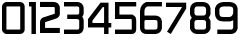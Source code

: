 SplineFontDB: 3.0
FontName: Untitled1
FullName: Untitled1
FamilyName: Untitled1
Weight: Regular
Copyright: Copyright (c) 2017, Daniel
UComments: "2017-12-1: Created with FontForge (http://fontforge.org)"
Version: 001.000
ItalicAngle: 0
UnderlinePosition: -100
UnderlineWidth: 50
Ascent: 800
Descent: 200
InvalidEm: 0
LayerCount: 2
Layer: 0 0 "Back" 1
Layer: 1 0 "Fore" 0
XUID: [1021 977 1050074966 32262]
StyleMap: 0x0000
FSType: 0
OS2Version: 0
OS2_WeightWidthSlopeOnly: 0
OS2_UseTypoMetrics: 1
CreationTime: 1512124779
ModificationTime: 1512146309
OS2TypoAscent: 0
OS2TypoAOffset: 1
OS2TypoDescent: 0
OS2TypoDOffset: 1
OS2TypoLinegap: 90
OS2WinAscent: 0
OS2WinAOffset: 1
OS2WinDescent: 0
OS2WinDOffset: 1
HheadAscent: 0
HheadAOffset: 1
HheadDescent: 0
HheadDOffset: 1
Lookup: 258 0 0 "Pairwise Positioning (kerning) lookup 0" { } ['    ' ('DFLT' <'dflt' > ) ]
DEI: 91125
Encoding: ISO8859-1
UnicodeInterp: none
NameList: AGL For New Fonts
DisplaySize: -48
AntiAlias: 1
FitToEm: 0
WinInfo: 48 16 4
BeginChars: 256 10

StartChar: zero
Encoding: 48 48 0
Width: 666
VWidth: 0
Flags: HW
LayerCount: 2
Fore
SplineSet
151.825195312 777.83203125 m 5
 509.797851562 777.815429688 l 5
 512.186523438 777.59375 l 6
 542.52734375 775.012695312 572.723632812 759.970703125 590.075195312 738.32421875 c 4
 607.423828125 716.677734375 612.7890625 694.159179688 616.110351562 676.274414062 c 6
 616.999023438 671.286132812 l 5
 616.999023438 108.057617188 l 5
 616.77734375 105.458007812 l 6
 614.799804688 83.7578125 607.25 58.48046875 589.005859375 37.9833984375 c 4
 570.762695312 17.4873046875 544.33984375 5.33203125 516.758789062 0.666015625 c 6
 512.204101562 0 l 5
 154.21875 0 l 5
 149.442382812 0.888671875 l 6
 98.1728515625 10.1357421875 63.6083984375 55.470703125 52.02734375 95.048828125 c 6
 49.6396484375 102.646484375 l 5
 49.6396484375 672.16796875 l 5
 50.939453125 677.811523438 l 6
 60.1767578125 721.112304688 97.26953125 763.1640625 144.8828125 775.876953125 c 6
 151.825195312 777.83203125 l 5
503.517578125 668.91796875 m 4
 503.294921875 669.140625 503.961914062 666.985351562 503.961914062 666.962890625 c 6
 502.850585938 666.962890625 l 6
 510.637695312 666.296875 504.75 667.407226562 503.517578125 668.91796875 c 4
171.786132812 666.751953125 m 5
 171.77734375 666.7265625 l 6
 163.212890625 664.571289062 162.157226562 663.849609375 160.712890625 655.662109375 c 6
 160.712890625 122.807617188 l 6
 162.634765625 115.256835938 163.012695312 111.869140625 168.311523438 111.090820312 c 6
 502.212890625 111.090820312 l 6
 503.046875 111.53515625 506.45703125 112.646484375 505.901367188 111.979492188 c 4
 505.901367188 111.944335938 506.159179688 112.017578125 506.123046875 111.979492188 c 4
 504.801757812 110.491210938 505.568359375 109.569335938 506.123046875 115.66796875 c 6
 505.901367188 111.979492188 l 5
 505.901367188 659.586914062 l 6
 504.834960938 663.497070312 504.143554688 666.529296875 504.16796875 666.751953125 c 6
 171.786132812 666.751953125 l 5
EndSplineSet
Validated: 524293
EndChar

StartChar: one
Encoding: 49 49 1
Width: 272
VWidth: 0
Flags: HW
LayerCount: 2
Fore
SplineSet
50.080078125 777.826171875 m 5
 105.619140625 777.826171875 l 5
 222.998046875 777.826171875 l 5
 222.998046875 55.54296875 l 5
 222.998046875 0 l 5
 111.911132812 0 l 5
 111.911132812 55.54296875 l 5
 111.911132812 666.739257812 l 5
 105.624023438 666.739257812 l 5
 50.080078125 666.739257812 l 5
 50.080078125 777.826171875 l 5
EndSplineSet
Validated: 524289
EndChar

StartChar: two
Encoding: 50 50 2
Width: 596
VWidth: 0
Flags: HW
LayerCount: 2
Fore
SplineSet
50.267578125 782.776367188 m 5
 113.768554688 782.8046875 l 5
 397.646484375 782.8046875 l 5
 400.200195312 782.5859375 l 6
 435.341796875 779.580078125 469.239257812 768.661132812 495.891601562 746.142578125 c 4
 522.541015625 723.624023438 538.7109375 691.200195312 544.908203125 659.188476562 c 6
 546 653.219726562 l 5
 546 472.4921875 l 5
 545.344726562 468.225585938 l 6
 538.002929688 416.284179688 493.9453125 380.321289062 459.670898438 366.56640625 c 6
 457.75 365.693359375 l 5
 177.494140625 273.837890625 l 5
 177.494140625 128.0625 l 5
 482.471679688 128.0625 l 5
 545.983398438 128.0625 l 5
 545.983398438 1.041015625 l 5
 482.471679688 1.041015625 l 5
 50.259765625 1.041015625 l 5
 50.259765625 276.608398438 l 5
 50.259765625 277.044921875 l 6
 50.8095703125 306.141601562 60.708984375 335.94140625 77.966796875 356.11328125 c 4
 95.2236328125 376.284179688 114.318359375 384.849609375 125.06640625 390 c 6
 128.907226562 391.702148438 l 5
 416.409179688 485.901367188 l 5
 412.361328125 484.407226562 l 6
 425.073242188 489.502929688 419.627929688 484.701171875 418.973632812 485.68359375 c 6
 418.973632812 637.42578125 l 6
 417.315429688 643.805664062 415.678710938 647.395507812 413.856445312 648.934570312 c 4
 411.713867188 650.74609375 405.520507812 654.259765625 389.984375 655.754882812 c 6
 113.779296875 655.754882812 l 5
 50.267578125 655.754882812 l 5
 50.267578125 782.776367188 l 5
180.059570312 275.33203125 m 6
 177.506835938 274.241210938 l 5
 177.506835938 274.459960938 l 6
 178.37890625 274.895507812 176.12109375 273.477539062 180.059570312 275.33203125 c 6
EndSplineSet
Validated: 524293
EndChar

StartChar: three
Encoding: 51 51 3
Width: 591
VWidth: 0
Flags: HW
LayerCount: 2
Fore
SplineSet
50.3701171875 777.752929688 m 5
 105.8828125 777.8515625 l 5
 394.197265625 777.8515625 l 5
 398.158203125 777.185546875 l 6
 430.559570312 772.474609375 463.286132812 762.250976562 490.743164062 739.245117188 c 4
 518.201171875 716.240234375 536.541992188 680.66015625 541.541015625 641.608398438 c 6
 541.99609375 637.932617188 l 5
 541.99609375 492.772460938 l 5
 539.5859375 484.963867188 l 6
 532.932617188 462.896484375 522.637695312 440.123046875 506.1796875 419.874023438 c 4
 507.120117188 418.875 508.311523438 418.052734375 509.221679688 417.052734375 c 4
 533.760742188 389.219726562 541.763671875 353.91015625 541.997070312 325.55859375 c 6
 541.997070312 325.224609375 l 5
 541.997070312 143.384765625 l 5
 541.763671875 140.397460938 l 6
 537.825195312 102.768554688 523.943359375 66.330078125 496.418945312 40.12109375 c 4
 468.893554688 13.9150390625 431.350585938 1.6767578125 392.698242188 0 c 6
 391.434570312 0 l 5
 105.931640625 0 l 5
 50.3701171875 0 l 5
 50.3701171875 111.06640625 l 5
 105.931640625 111.06640625 l 5
 388.392578125 111.06640625 l 6
 407.602539062 112.06640625 415.526367188 116.54296875 419.84765625 120.65234375 c 4
 424.1015625 124.702148438 428.689453125 132.833984375 430.868164062 151.016601562 c 6
 430.868164062 324.762695312 l 6
 430.801757812 336.62890625 429.986328125 338.828125 425.931640625 343.415039062 c 4
 422.204101562 347.645507812 407.783203125 356.395507812 380.98828125 363.79296875 c 6
 186.405273438 363.79296875 l 5
 130.84375 363.79296875 l 5
 130.84375 474.918945312 l 5
 186.405273438 474.918945312 l 5
 385.751953125 474.918945312 l 6
 404.8515625 476.474609375 411.359375 480.583984375 417.03515625 485.9375 c 4
 421.877929688 490.508789062 426.513671875 500.244140625 430.868164062 512.396484375 c 6
 430.868164062 628.459960938 l 6
 428.62890625 644.044921875 425.23828125 649.17578125 419.618164062 653.885742188 c 4
 413.9609375 658.62109375 402.061523438 663.774414062 383.62890625 666.684570312 c 6
 105.932617188 666.684570312 l 5
 50.3701171875 666.684570312 l 5
 50.3701171875 777.752929688 l 5
EndSplineSet
Validated: 524289
EndChar

StartChar: four
Encoding: 52 52 4
Width: 681
VWidth: 0
Flags: HW
LayerCount: 2
Fore
SplineSet
362.7734375 777.830078125 m 1
 563.229492188 777.830078125 l 1
 563.229492188 269.284179688 l 1
 576.43359375 269.284179688 l 1
 632 269.284179688 l 1
 632 158.150390625 l 1
 576.43359375 158.150390625 l 1
 563.229492188 158.150390625 l 1
 563.229492188 55.56640625 l 1
 563.229492188 0 l 1
 452.151367188 0 l 1
 452.151367188 55.56640625 l 1
 452.151367188 158.150390625 l 1
 50.3203125 158.150390625 l 1
 50.3203125 367.330078125 l 1
 362.7734375 777.830078125 l 1
417.880859375 666.750976562 m 1
 161.397460938 329.7890625 l 1
 161.397460938 269.284179688 l 1
 452.151367188 269.284179688 l 1
 452.151367188 666.750976562 l 1
 417.880859375 666.750976562 l 1
EndSplineSet
Validated: 524289
EndChar

StartChar: five
Encoding: 53 53 5
Width: 630
VWidth: 0
Flags: HW
LayerCount: 2
Fore
SplineSet
50.169921875 777.790039062 m 1
 525.108398438 777.828125 l 1
 580.651367188 777.828125 l 1
 580.651367188 666.741210938 l 1
 525.108398438 666.741210938 l 1
 161.2578125 666.741210938 l 1
 161.2578125 474.944335938 l 1
 478.245117188 474.944335938 l 1
 487.353515625 471.689453125 l 2
 529.563476562 456.528320312 560.483398438 422.21875 571.102539062 389.676757812 c 0
 581.72265625 357.134765625 579.323242188 330.5390625 580.43359375 312.870117188 c 2
 580.65625 311.348632812 l 1
 580.65625 124.974609375 l 1
 580.43359375 129.529296875 l 2
 583.264648438 94.3505859375 575.672851562 58.1494140625 551.794921875 33.1962890625 c 0
 527.916015625 8.2431640625 497.026367188 1.5888671875 471.951171875 0 c 2
 470.21875 0 l 1
 105.716796875 0 l 1
 50.173828125 0 l 1
 50.173828125 111.087890625 l 1
 105.716796875 111.087890625 l 1
 468.484375 111.087890625 l 1
 465.018554688 110.865234375 l 2
 475.661132812 111.521484375 475.23828125 113.631835938 471.739257812 109.9765625 c 0
 468.240234375 106.323242188 471.1171875 104.017578125 469.784179688 120.607421875 c 2
 469.5625 122.774414062 l 1
 469.5625 306.109375 l 2
 468.040039062 331.12109375 467.518554688 348.767578125 465.440429688 355.14453125 c 0
 463.963867188 359.666015625 459.630859375 361.3984375 454.376953125 363.8203125 c 2
 50.169921875 363.8203125 l 1
 50.169921875 777.790039062 l 1
EndSplineSet
Validated: 524325
EndChar

StartChar: six
Encoding: 54 54 6
Width: 648
VWidth: 0
Flags: HW
LayerCount: 2
Fore
SplineSet
206.856445312 777.39453125 m 5
 542.45703125 777.515625 l 5
 597.959960938 777.515625 l 5
 597.959960938 666.52734375 l 5
 542.45703125 666.52734375 l 5
 235.501953125 666.52734375 l 6
 188.686523438 646.712890625 164.846679688 623.526367188 161.059570312 555.236328125 c 6
 161.059570312 453.705078125 l 5
 189.756835938 453.705078125 l 6
 194.521484375 454.038085938 199.307617188 453.7265625 204.106445312 453.705078125 c 6
 435.930664062 453.705078125 l 5
 438.973632812 453.372070312 l 6
 468.9375 450.224609375 502.765625 444.9375 534.8828125 423.640625 c 4
 567 402.344726562 591.1953125 362.904296875 597.559570312 316.942382812 c 6
 598.00390625 313.2109375 l 5
 598.00390625 137.520507812 l 5
 596.682617188 131.66796875 l 6
 587.837890625 90.810546875 565.854492188 55.7001953125 535.95703125 33.865234375 c 4
 506.059570312 12.02734375 471.795898438 3.3427734375 438.5546875 0 c 6
 435.911132812 -0.3330078125 l 5
 218.149414062 -0.3330078125 l 6
 176.997070312 -0.7470703125 137.108398438 8.0107421875 105.537109375 32.6689453125 c 4
 73.966796875 57.330078125 55.9755859375 95.7626953125 50.6669921875 136.099609375 c 6
 50 139.831054688 l 5
 50 342.443359375 l 5
 50 453.504882812 l 5
 50 559.571289062 l 5
 50.22265625 561.125976562 l 6
 55.94921875 664.534179688 116.034179688 740.845703125 196.87109375 773.262695312 c 6
 206.856445312 777.39453125 l 5
193.7109375 342.4453125 m 5
 193.669921875 342.448242188 l 6
 182.89453125 341.37109375 176.518554688 338.739257812 173.409179688 336.362304688 c 4
 168.831054688 332.87890625 163.533203125 326.852539062 161.01171875 304.451171875 c 6
 161.01171875 149.595703125 l 6
 163.681640625 131.380859375 168.135742188 124.696289062 173.811523438 120.264648438 c 4
 179.690429688 115.676757812 191.994140625 110.401367188 216.80078125 110.734375 c 6
 217.244140625 110.734375 l 5
 428.750976562 110.734375 l 6
 448.853515625 112.981445312 462.745117188 117.923828125 470.420898438 123.533203125 c 4
 477.741210938 128.883789062 482.772460938 136.377929688 486.893554688 152.8046875 c 6
 486.893554688 302.955078125 l 6
 483.846679688 322.711914062 480.0703125 326.521484375 473.461914062 330.908203125 c 4
 466.797851562 335.325195312 450.794921875 339.913085938 428.979492188 342.4453125 c 6
 193.7109375 342.4453125 l 5
EndSplineSet
Validated: 524321
EndChar

StartChar: seven
Encoding: 55 55 7
Width: 605
VWidth: 0
Flags: HW
LayerCount: 2
Fore
SplineSet
50.009765625 782.359375 m 5
 104.419921875 782.358398438 l 5
 555.00390625 782.358398438 l 5
 555.00390625 633.368164062 l 5
 197.086914062 46.333984375 l 5
 168.819335938 0 l 5
 75.939453125 56.53515625 l 5
 104.20703125 103.081054688 l 5
 446.18359375 663.973632812 l 5
 446.18359375 673.5390625 l 5
 104.419921875 673.5390625 l 5
 50.009765625 673.5390625 l 5
 50.009765625 782.359375 l 5
EndSplineSet
Validated: 524289
EndChar

StartChar: eight
Encoding: 56 56 8
Width: 613
VWidth: 0
Flags: HW
LayerCount: 2
Fore
SplineSet
220.572265625 777.607421875 m 5
 381.631835938 777.608398438 l 5
 384.674804688 777.1640625 l 6
 414.858398438 773.65234375 452.205078125 768.854492188 487.91796875 745.083007812 c 4
 523.630859375 721.310546875 550.782226562 678.772460938 561.892578125 623.359375 c 6
 563.002929688 617.962890625 l 5
 563.002929688 486.313476562 l 5
 560.193359375 477.818359375 l 6
 550.29296875 447.530273438 535.1484375 421.602539062 516.232421875 400.6875 c 4
 535.787109375 380.21875 550.173828125 355.21875 559.791015625 328.376953125 c 6
 563.000976562 319.315429688 l 5
 563.000976562 134.291992188 l 5
 559.791015625 125.396484375 l 6
 547.858398438 91.5615234375 528.8046875 57.9033203125 496.891601562 33.6298828125 c 4
 464.98046875 9.3623046875 422.25390625 -2.287109375 375.62890625 0 c 6
 221.826171875 0 l 5
 220.559570312 0 l 6
 145.736328125 3.4833984375 77.7958984375 51.9443359375 53.09765625 126.2578125 c 6
 50.2880859375 134.919921875 l 5
 50.2880859375 318.853515625 l 5
 53.275390625 327.515625 l 6
 63.392578125 357.342773438 78.3955078125 381.970703125 96.375 401.376953125 c 4
 76.1669921875 423.0703125 60.6806640625 449.776367188 52.185546875 480.225585938 c 6
 50.23046875 487.56640625 l 5
 50.23046875 618.186523438 l 5
 51.3857421875 623.583984375 l 6
 59.208984375 661.111328125 74.4091796875 698.017578125 102.978515625 726.825195312 c 4
 131.546875 755.6328125 172.3046875 773.1875 217.928710938 777.384765625 c 6
 220.572265625 777.607421875 l 5
227.45703125 666.557617188 m 6
 202.559570312 664.116210938 190.875976562 657.546875 181.947265625 648.540039062 c 4
 173.34375 639.86328125 166.287109375 625.0390625 161.345703125 603.430664062 c 6
 161.345703125 508.223632812 l 6
 173.571289062 466.399414062 185.1640625 456.311523438 225.96484375 453.990234375 c 6
 377.127929688 453.990234375 l 6
 399.134765625 454.499023438 413.741210938 458.865234375 424.646484375 466.328125 c 4
 434.619140625 473.157226562 443.678710938 486.033203125 451.963867188 508.393554688 c 6
 451.963867188 603.66015625 l 6
 444.958984375 635.658203125 436.237304688 646.263671875 426.59765625 652.671875 c 4
 416.858398438 659.150390625 398.775390625 663.493164062 373.684570312 666.557617188 c 6
 227.45703125 666.557617188 l 6
226.791015625 342.942382812 m 5
 226.767578125 342.934570312 l 6
 206.510742188 341.512695312 193.72265625 338.314453125 185.16015625 332.950195312 c 4
 177.546875 328.184570312 169.526367188 317.192382812 161.286132812 296.280273438 c 6
 161.286132812 159.178710938 l 6
 174.130859375 122.974609375 185.98828125 112.881835938 225.735351562 111.02734375 c 6
 379.708984375 111.02734375 l 5
 381.030273438 111.02734375 l 6
 408.245117188 109.698242188 420.298828125 114.814453125 429.583007812 121.876953125 c 4
 437.767578125 128.104492188 445.200195312 140.767578125 451.963867188 157.459960938 c 6
 451.963867188 295.65234375 l 6
 445.063476562 312.139648438 437.470703125 324.255859375 428.3203125 330.774414062 c 4
 417.993164062 338.1328125 404.129882812 343.275390625 379.7109375 342.942382812 c 6
 379.267578125 342.942382812 l 5
 379.044921875 342.942382812 l 5
 226.791015625 342.942382812 l 5
EndSplineSet
Validated: 524321
EndChar

StartChar: nine
Encoding: 57 57 9
Width: 666
VWidth: 0
Flags: HW
LayerCount: 2
Fore
SplineSet
259.967773438 777.670898438 m 5
 407.934570312 777.78125 l 5
 408.600585938 777.78125 l 6
 455.500976562 776.556640625 500.955078125 768.65625 540.260742188 743.287109375 c 4
 579.568359375 717.918945312 607.741210938 673.083007812 615.559570312 620.6953125 c 6
 616.00390625 616.620117188 l 5
 616.00390625 487.54296875 l 5
 615.9453125 487.209960938 l 5
 615.9453125 135.561523438 l 5
 613.768554688 127.987304688 l 6
 603.189453125 92.3837890625 585.021484375 58.703125 554.998046875 34.4921875 c 4
 524.973632812 10.2841796875 484.979492188 -1.2666015625 443.081054688 0 c 6
 107.50390625 0 l 5
 107.50390625 111.055664062 l 5
 445.434570312 111.055664062 l 5
 446.323242188 111.055664062 l 6
 468.110351562 110.377929688 477.609375 114.565429688 485.350585938 120.806640625 c 4
 492.26953125 126.387695312 498.977539062 138.538085938 504.864257812 155.532226562 c 6
 504.864257812 331.958007812 l 6
 477.153320312 315.412109375 445.880859375 304.533203125 411.600585938 301.711914062 c 6
 409.423828125 301.37890625 l 5
 261.923828125 301.37890625 l 5
 263.245117188 301.711914062 l 6
 207.6328125 300.462890625 154.774414062 311.479492188 114.1953125 345.329101562 c 4
 73.6162109375 379.180664062 52.6025390625 432.28515625 49.5703125 492.198242188 c 6
 49.5703125 493.698242188 l 5
 49.5703125 619.501953125 l 5
 51.2919921875 626.276367188 l 6
 63.16796875 671.846679688 90.3583984375 711.370117188 127.452148438 736.642578125 c 4
 164.545898438 761.915039062 209.008789062 773.750976562 257.791015625 777.44921875 c 6
 259.967773438 777.670898438 l 5
265.587890625 666.614257812 m 5
 265.610351562 666.614257812 l 6
 230.486328125 663.83984375 205.578125 655.366210938 189.909179688 644.693359375 c 4
 175.071289062 634.58203125 166.724609375 621.7578125 160.638671875 601.073242188 c 6
 160.638671875 497.19140625 l 6
 162.770507812 458.479492188 172.568359375 441.241210938 185.374023438 430.556640625 c 4
 198.303710938 419.768554688 221.571289062 411.705078125 260.846679688 412.59375 c 6
 261.512695312 412.59375 l 5
 402.469726562 412.59375 l 6
 459.680664062 417.325195312 485.193359375 440.458984375 504.859375 505.856445312 c 6
 504.859375 605.205078125 l 6
 500.661132812 631.375 493.473632812 641.185546875 479.950195312 649.915039062 c 4
 466.092773438 658.8515625 440.952148438 665.725585938 405.7421875 666.614257812 c 6
 265.587890625 666.614257812 l 5
EndSplineSet
Validated: 524325
EndChar
EndChars
EndSplineFont
